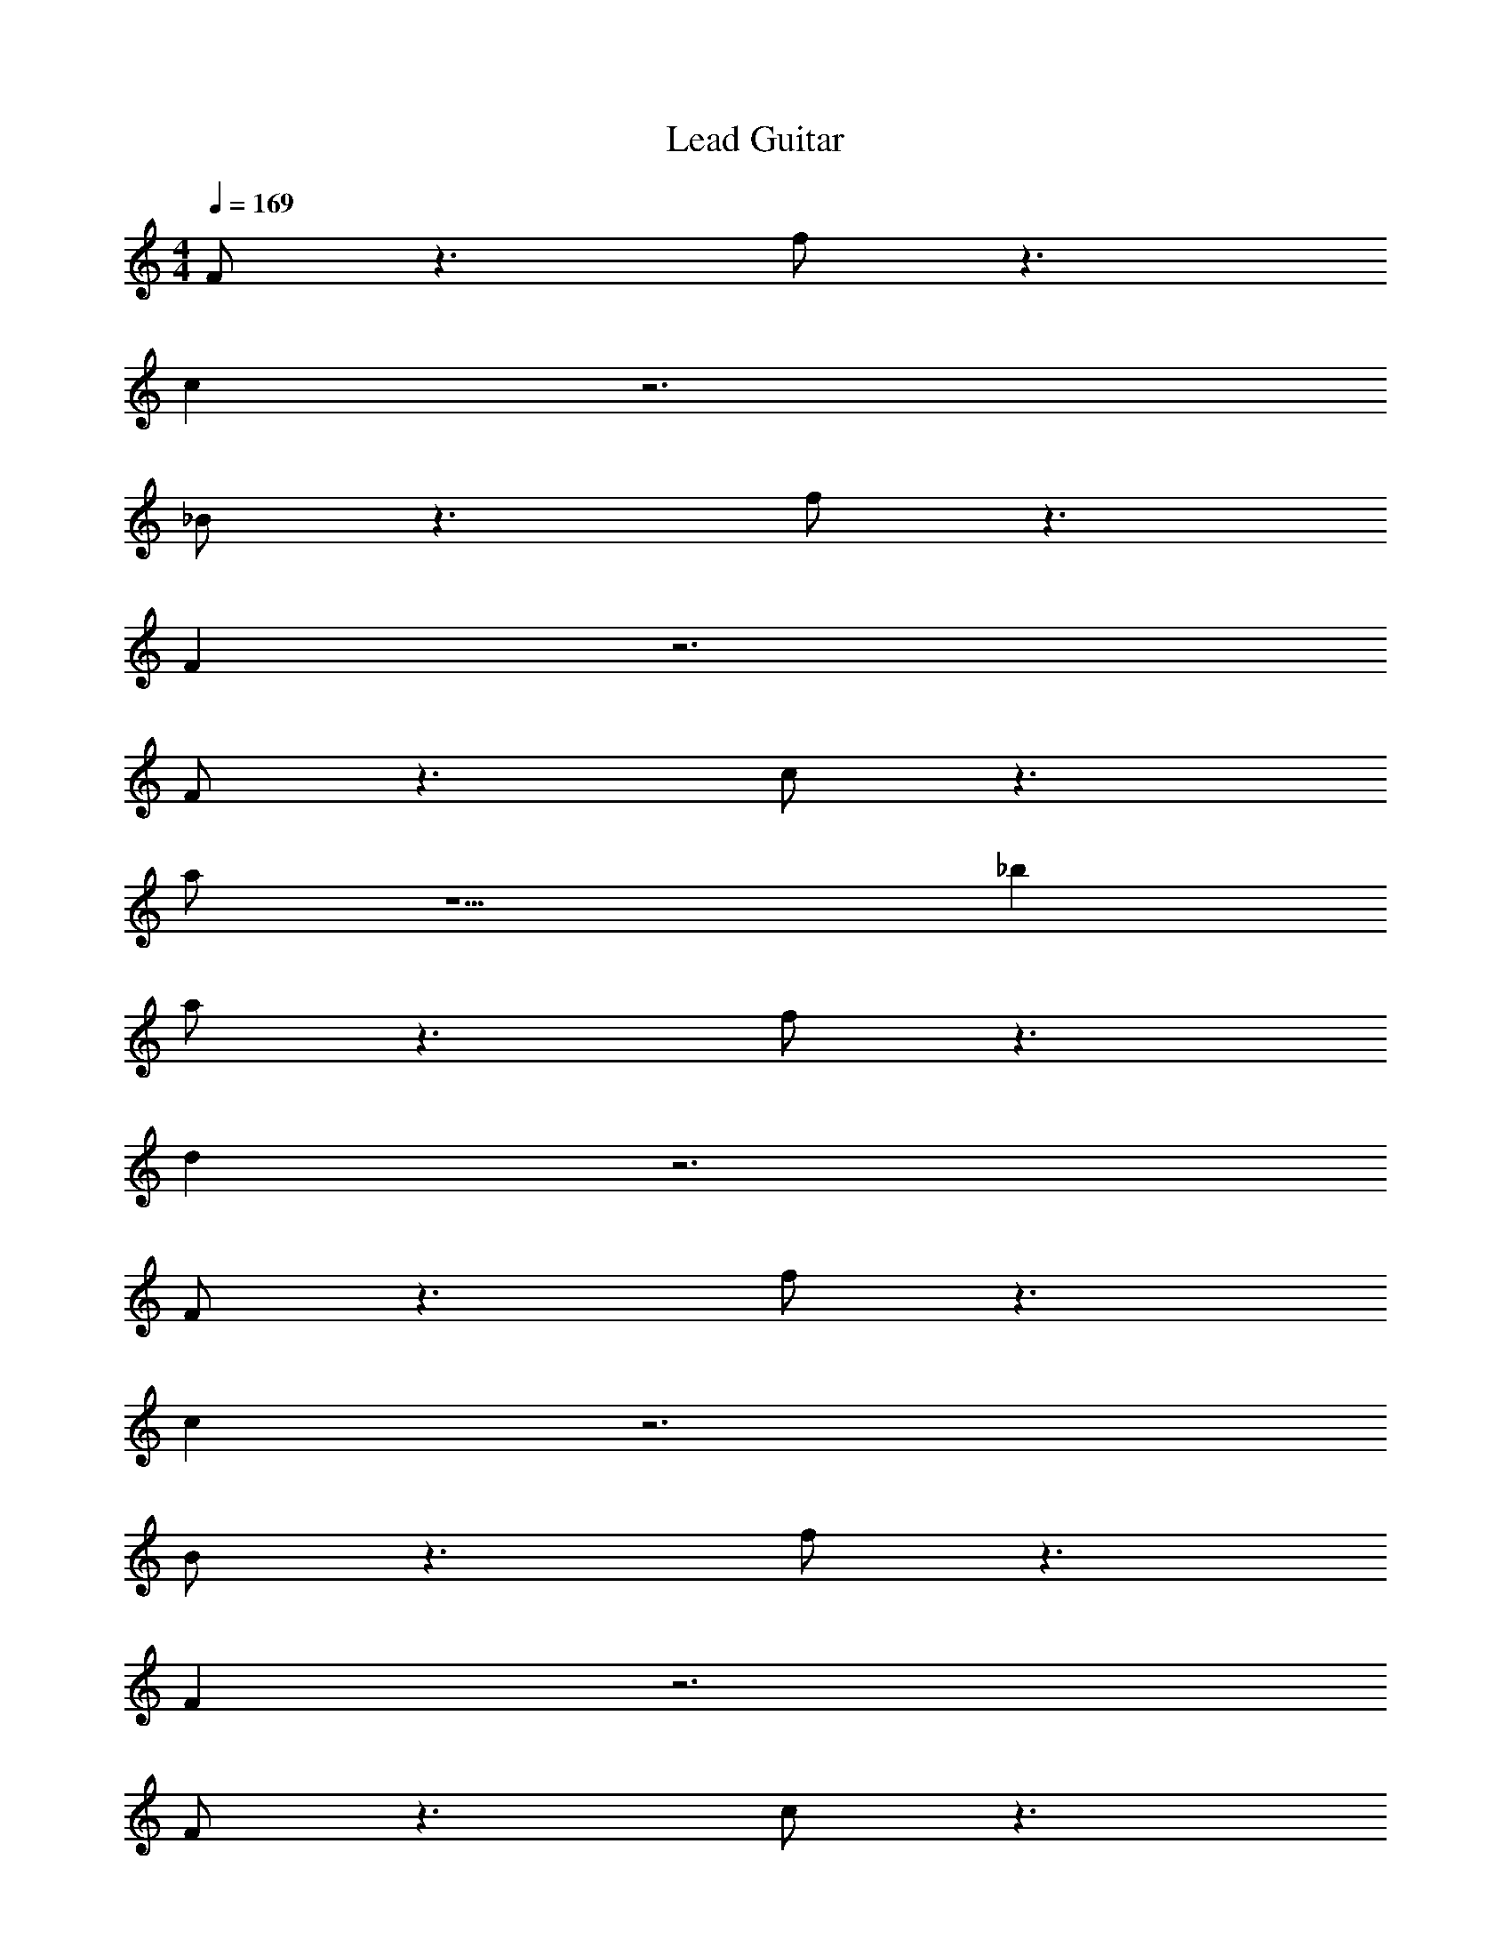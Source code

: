 X: 1
T: Lead Guitar
Z: ABC Generated by Starbound Composer v0.8.6
L: 1/4
M: 4/4
Q: 1/4=169
K: C
F/ z3/ f/ z3/ 
c z3 
_B/ z3/ f/ z3/ 
F z3 
F/ z3/ c/ z3/ 
a/ z5/ _b 
a/ z3/ f/ z3/ 
d z3 
F/ z3/ f/ z3/ 
c z3 
B/ z3/ f/ z3/ 
F z3 
F/ z3/ c/ z3/ 
a/ z5/ b 
a/ z3/ f/ z3/ 
[z/d] B/ A/ F/ D/ C/ _B,/ C/ 
[B,/D/B,/D/F2] [B,/D/B,/D/] [B,/D/B,/D/] [B,/D/B,/D/] [B,/D/B,/D/f2] [B,/D/B,/D/] [B,/D/B,/D/] [B,/D/B,/D/] 
[B,/D/B,/D/c4] [B,/D/B,/D/] [B,/D/B,/D/] [B,/D/B,/D/] [B,/D/B,/D/] [A,/A,/] [B,/D/B,/D/] [C/F/C/F/] 
[B,/D/B,/D/B2] [B,/D/B,/D/] [B,/D/B,/D/] [B,/D/B,/D/] [B,/D/B,/D/f2] [B,/D/B,/D/] [B,/D/B,/D/] [B,/D/B,/D/] 
[B,/D/B,/D/F4] [B,/D/B,/D/] [B,/D/B,/D/] [B,/D/B,/D/] [B,/D/B,/D/] [A,/A,/] [B,/D/B,/D/] [C/F/C/F/] 
[A,/D/A,/D/F2] [A,/D/A,/D/] [A,/D/A,/D/] [A,/D/A,/D/] [A,/D/A,/D/c2] [A,/D/A,/D/] [A,/D/A,/D/] [A,/D/A,/D/] 
[A,/D/A,/D/a3] [A,/D/A,/D/] [A,/D/A,/D/] [A,/D/A,/D/] [A,/D/A,/D/] [A,/D/A,/D/] [A,/D/A,/D/b] [A,/D/A,/D/] 
[G/G/a2] [G/G/] [G/G/] [G/G/] [A/A/f2] [A/A/] [A/A/] [A/A/] 
[A/A/d4] [B/B/] [A/A/] [F/F/] [D/D/] [C/C/] [B,/B,/] [C/C/] 
[B,/D/B,/D/F2] [B,/D/B,/D/] [B,/D/B,/D/] [B,/D/B,/D/] [B,/D/B,/D/f2] [B,/D/B,/D/] [B,/D/B,/D/] [B,/D/B,/D/] 
[B,/D/B,/D/c4] [B,/D/B,/D/] [B,/D/B,/D/] [B,/D/B,/D/] [B,/D/B,/D/] [A,/A,/] [B,/D/B,/D/] [C/F/C/F/] 
[B,/D/B,/D/B2] [B,/D/B,/D/] [B,/D/B,/D/] [B,/D/B,/D/] [B,/D/B,/D/f2] [B,/D/B,/D/] [B,/D/B,/D/] [B,/D/B,/D/] 
[B,/D/B,/D/F4] [B,/D/B,/D/] [B,/D/B,/D/] [B,/D/B,/D/] [B,/D/B,/D/] [A,/A,/] [B,/D/B,/D/] [C/F/C/F/] 
[A,/D/A,/D/F2] [A,/D/A,/D/] [A,/D/A,/D/] [A,/D/A,/D/] [A,/D/A,/D/c2] [A,/D/A,/D/] [A,/D/A,/D/] [A,/D/A,/D/] 
[A,/D/A,/D/a3] [A,/D/A,/D/] [A,/D/A,/D/] [A,/D/A,/D/] [A,/D/A,/D/] [A,/D/A,/D/] [A,/D/A,/D/b] [A,/D/A,/D/] 
[G/G/a2] [G/G/] [G/G/] [G/G/] [A/A/f2] [A/A/] [A/A/] [A/A/] 
[A/A/d4] [B/B/] [A/A/] [F/F/] [D/D/] [C/C/] [B,/B,/] [C/C/] 
[C,/C,/] z/ [C,/C,/] z [C,3/C,3/] 
[C,/C,/] z/ [C,/C,/] z [C,3/C,3/] 
[D,/D,/] z/ [D,/D,/] z [D,3/D,3/] 
[D,/D,/] z/ [D,/D,/] z [D,3/D,3/] 
[^D,/D,/] z/ [D,/D,/] z [D,3/D,3/] 
[D,/D,/] z/ [D,/D,/] z [D,3/D,3/] 
[F,/F,/] z/ [F,/F,/] z [F,3/F,3/] 
[F,/F,/] z/ [F,/F,/] z [F,3/F,3/] 
[d/C,/C,/] z/ [C,/C,/] z/ f/ [C,3/C,3/] 
[d/C,/C,/] z/ [C,/C,/] z/ f/ [z/C,3/C,3/] d/ z/ 
[f/=D,/D,/] z/ [D,/D,/] z [z/D,3/D,3/] f/ z/ 
[f/D,/D,/] g/ [f/D,/D,/] z/ d/ [^d/D,3/D,3/] f/ z/ 
[=d/^D,/D,/] z/ [D,/D,/] z/ f/ [D,3/D,3/] 
[d/D,/D,/] z/ [D,/D,/] z/ f/ [z/D,3/D,3/] d/ z/ 
[^d/F,/F,/] z/ [F,/F,/] =d/ ^d/ [=d/F,3/F,3/] ^d/ z/ 
=d/ z/ c/ z/ d/ z/ f/ z/ 
[C,/F] C,/ [C,/B,] C,/ [C,/C] C,/ [C,/B,] C,/ 
[F,/C,/] [C,/B,] C,/ [C,/C] C,/ [D/4C,/] C/4 [C,/B,] C,/ 
[=D,/F,] D,/ [D,/B,] D,/ [C/D,/] [D,/^D] D,/ [D,/=D] 
D,/ [^D/4D,/] =D/4 [D,/C] D,/ [D,/B,] D,/ [D,/F,] D,/ 
[^D,/F] D,/ [D,/B,] D,/ [D,/C] D,/ [D,/B,] D,/ 
[F,/D,/] [D,/B,] D,/ [D,/C] D,/ [D/4D,/] C/4 [D,/B,] D,/ 
[F,/F,] F,/ [F,/B,] F,/ [C/F,/] [F,/^D] F,/ [F,/=D] 
G,/ [^D/4G,/] =D/4 [G,/C] G,/ [G,/B,] G,/ [G,/F,] G,/ 
[C,/F] C,/ [C,/B,] C,/ [C,/C] C,/ [C,/B,] C,/ 
[F,/C,/] [C,/B,] C,/ [C,/C] C,/ [D/4C,/] C/4 [C,/B,] C,/ 
[=D,/F,] D,/ [D,/B,] D,/ [C/D,/] [D,/^D] D,/ [D,/=D] 
D,/ [^D/4D,/] =D/4 [D,/C] D,/ [D,/B,] D,/ [D,/F,] D,/ 
[^D,/F] D,/ [D,/B,] D,/ [D,/C] D,/ [D,/B,] D,/ 
[F,/D,/] [D,/B,] D,/ [D,/C] D,/ [D/4D,/] C/4 [D,/B,] D,/ 
[F,/F,] F,/ [F,/B,] F,/ [C/F,/] [F,/^D] F,/ [F,/=D] 
G,/ [^D/4G,/] =D/4 [G,/C] G,/ [G,/B,] G,/ [G,/F,] G,/ 
[C,/C,/] [C,/C,/] [C,/C,/] [C,/C,/] [C,/C,/] [C,/C,/] [C,/C,/] [C,/C,/] 
[C,/C,/] [C,/C,/] [C,/C,/] [C,/C,/] [C,/C,/] [C,/C,/] [C,/C,/] [C,/C,/] 
[=D,/D,/] [D,/D,/] [D,/D,/] [D,/D,/] [D,/D,/] [D,/D,/] [D,/D,/] [D,/D,/] 
[D,/D,/] [D,/D,/] [D,/D,/] [D,/D,/] [D,/D,/] [D,/D,/] [D,/D,/] [D,/D,/] 
[^D,/D,/d] [D,/D,/] [d/D,/D,/] [^d/D,/D,/] [D,/D,/f] [D,/D,/] [D,/D,/=d] [D,/D,/] 
[D,/D,/^d] [D,/D,/] [d/D,/D,/] [f/D,/D,/] [D,/D,/d] [D,/D,/] [D,/D,/=d] [D,/D,/] 
[F,/F,/f] [F,/F,/] [f/F,/F,/] [^d/F,/F,/] [F,/F,/f] [F,/F,/] [F,/F,/=d] [F,/F,/] 
[G,/G,/^d2] [G,/G,/] [G,/G,/] [G,/G,/] [G,/G,/=d2] [G,/G,/] [G,/G,/] [G,/G,/] 
[C,/C,/d] [C,/C,/] [d/C,/C,/] [^d/C,/C,/] [C,/C,/f] [C,/C,/] [C,/C,/=d] [C,/C,/] 
[C,/C,/^d] [C,/C,/] [d/C,/C,/] [f/C,/C,/] [C,/C,/d] [C,/C,/] [C,/C,/=d] [C,/C,/] 
[=D,/D,/f] [D,/D,/] [f/D,/D,/] [^d/D,/D,/] [D,/D,/f] [D,/D,/] [D,/D,/=d] [D,/D,/] 
[D,/D,/^d2] [D,/D,/] [D,/D,/] [D,/D,/] [D,/D,/=d2] [D,/D,/] [D,/D,/] [D,/D,/] 
[^D,/D,/d] [D,/D,/] [d/D,/D,/] [^d/D,/D,/] [D,/D,/f] [D,/D,/] [D,/D,/=d] [D,/D,/] 
[D,/D,/^d] [D,/D,/] [d/D,/D,/] [f/D,/D,/] [D,/D,/d] [D,/D,/] [D,/D,/=d] [D,/D,/] 
[F,/F,/f] [F,/F,/] [f/F,/F,/] [^d/F,/F,/] [F,/F,/f] [F,/F,/] [F,/F,/=d] [F,/F,/] 
[G,/G,/^d2] [G,/G,/] [G,/G,/] [G,/G,/] [G,/G,/=d2] [G,/G,/] [G,/G,/] [G,/G,/] 
K: E
[FF] [=B,B,] [CC] [B,B,] 
[F,/F,/] [B,B,] [CC] [^D/4D/4] [C/4C/4] [B,B,] 
[F,F,] [B,B,] [C/C/] [EE] [DD] 
[E/4E/4] [D/4D/4] [CC] [B,B,] [F,F,] [FF] 
[B,B,] [CC] [B,B,] [F,/F,/] [B,B,] 
[CC] [D/4D/4] [C/4C/4] [B,B,] [FF] [B,B,] 
[=B/B/] [^AA] [FF] [D/D/] [C/C/] [B,B,] 
[C/C/] [B,/B,/] [F,/F,/] [FF] [B,B,] [CC] 
[B,B,] [F,/F,/] [B,B,] [CC] [D/4D/4] [C/4C/4] 
[B,B,] [F,F,] [B,B,] [C/C/] [EE] 
[DD] [E/4E/4] [D/4D/4] [CC] [B,B,] [F,F,] 
[FF] [B,B,] [CC] [B,B,] 
[F,/F,/] [B,B,] [CC] [D/4D/4] [C/4C/4] [B,B,] 
[FF] [B,B,] [B/B/] [AA] [FF] 
[D/D/] [C/C/] [B,B,] [C/C/] [B,/B,/] [F,/F,/] z 
f f/ f f f/ 
e ^d e f2 
=b3/ f5/ 
C D [zF,4] f 
f/ f f f/ e 
d e f c 
A [z2B5] D, 
C, B,, [D,/D,/] [D,/D,/] [D,/D,/f] [D,/D,/] 
[f/D,/D,/] [D,/D,/f] [D,/D,/] [D,/D,/f] [D,/D,/] [f/D,/D,/] [D,/D,/e] [D,/D,/] 
[D,/D,/d] [D,/D,/] [D,/D,/e] [D,/D,/] [E,/E,/f2] [E,/E,/] [E,/E,/] [E,/E,/] 
[E,/E,/b3/] [E,/E,/] [E,/E,/] [E,/E,/f5/] [E,/E,/] [E,/E,/] [E,/E,/] [E,/E,/] 
[E,/C] E,/ [E,/D] E,/ [D,/F,4] D,/ [D,/f] D,/ 
[f/D,/] [D,/f] D,/ [D,/f] [D,/D,/] [f/D,/D,/] [D,/D,/e] [D,/D,/] 
[D,/D,/d] [D,/D,/] [D,/D,/e] [D,/D,/] [F,/F,/f] [F,/F,/] [F,/F,/c] [F,/F,/] 
[F,/F,/A] [F,/F,/] [G,/G,/B5] [G,/G,/] [G,/G,/] [G,/G,/] [G,/D,] G,/ 
[G,/C,] G,/ [G,/B,,] G,/ [D,/D,/] [D,/D,/] [D,/D,/f] [D,/D,/] 
[f/D,/D,/] [D,/D,/f] [D,/D,/] [D,/D,/f] [D,/D,/] [f/D,/D,/] [D,/D,/e] [D,/D,/] 
[D,/D,/d] [D,/D,/] [D,/D,/e] [D,/D,/] [E,/E,/f2] [E,/E,/] [E,/E,/] [E,/E,/] 
[E,/E,/b3/] [E,/E,/] [E,/E,/] [E,/E,/f5/] [E,/E,/] [E,/E,/] [E,/E,/] [E,/E,/] 
[E,/C] E,/ [E,/D] E,/ [D,/F,4] D,/ [D,/f] D,/ 
[f/D,/] [D,/f] D,/ [D,/f] [D,/D,/] [f/D,/D,/] [D,/D,/e] [D,/D,/] 
[D,/D,/d] [D,/D,/] [D,/D,/e] [D,/D,/] [F,/F,/f] [F,/F,/] [F,/F,/b] [F,/F,/] 
[F,/F,/^a] [F,/F,/] [G,/G,/b5] [G,/G,/] [G,/G,/] [G,/G,/] [G,/D,] G,/ 
[G,/C,] G,/ [G,/B,,] G,/ z d 
d/ d d d/ c 
B F z d 
d/ d d d/ [cCC] 
[dDD] [fFF] [g6G6G6] 
D B, C6 
